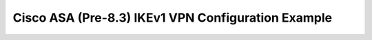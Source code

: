 $$$$$$$$$$$$$$$$$$$$$$$$$$$$$$$$$$$$$$$$$$$$$$$$$$$
Cisco ASA (Pre-8.3) IKEv1 VPN Configuration Example
$$$$$$$$$$$$$$$$$$$$$$$$$$$$$$$$$$$$$$$$$$$$$$$$$$$

.. todo::
   Cisco ASA IPSec (Pre-8.3) configuration examples: Config, Verification and Troubleshooting